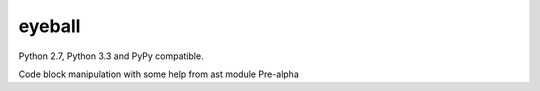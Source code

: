 eyeball
=======

.. image:: https://travis-ci.org/wuub/eyeball.png
   :target: https://travis-ci.org/wuub/eyeball

Python 2.7, Python 3.3 and PyPy compatible.

Code block manipulation with some help from ast module
Pre-alpha
